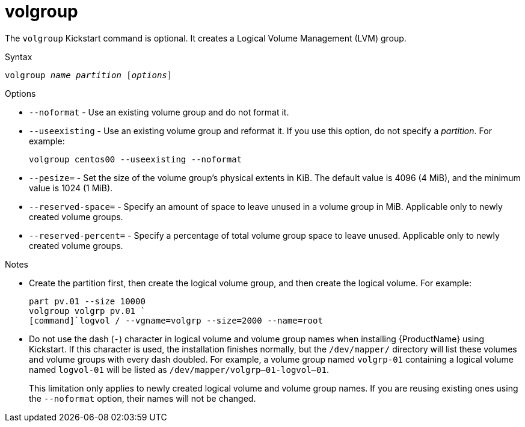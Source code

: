 [id="volgroup_{context}"]
= volgroup

The [command]`volgroup` Kickstart command is optional. It creates a Logical Volume Management (LVM) group.

.Syntax

[subs="quotes,macros"]
----
[command]``volgroup __name__ __partition__ [__options__]``
----

// For a detailed partitioning example including [command]`volgroup`, see xnotref:sect-kickstart-partitioning-example[].

.Options

* [option]`--noformat` - Use an existing volume group and do not format it.

* [option]`--useexisting` - Use an existing volume group and reformat it. If you use this option, do not specify a __partition__. For example:
+
[subs="quotes,macros"]
----
[command]`volgroup centos00 --useexisting --noformat`
----

* [option]`--pesize=` - Set the size of the volume group's physical extents in KiB. The default value is 4096 (4 MiB), and the minimum value is 1024 (1 MiB).

* [option]`--reserved-space=` - Specify an amount of space to leave unused in a volume group in MiB. Applicable only to newly created volume groups.

* [option]`--reserved-percent=` - Specify a percentage of total volume group space to leave unused. Applicable only to newly created volume groups.


.Notes

* Create the partition first, then create the logical volume group, and then create the logical volume. For example:
+
[subs="quotes,macros"]
----
[command]`part pv.01 --size 10000`
[command]`volgroup volgrp pv.01 `
[command]`logvol / --vgname=volgrp --size=2000 --name=root`
----

* Do not use the dash (`-`) character in logical volume and volume group names when installing {ProductName} using Kickstart. If this character is used, the installation finishes normally, but the [filename]`/dev/mapper/` directory will list these volumes and volume groups with every dash doubled. For example, a volume group named `volgrp-01` containing a logical volume named `logvol-01` will be listed as [filename]`/dev/mapper/volgrp--01-logvol--01`.
+
This limitation only applies to newly created logical volume and volume group names. If you are reusing existing ones using the [option]`--noformat` option, their names will not be changed.

